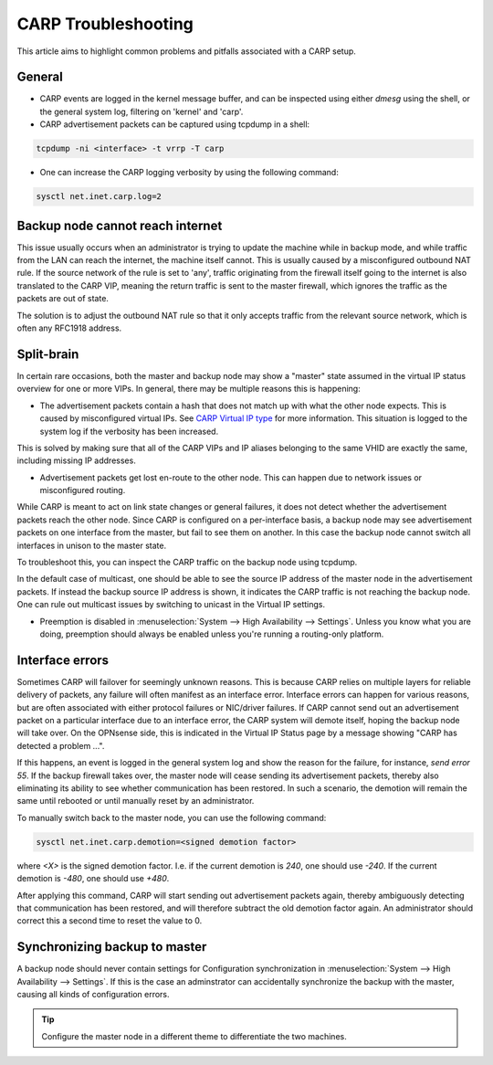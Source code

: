 ====================
CARP Troubleshooting
====================

This article aims to highlight common problems and pitfalls associated with a CARP setup.

-------
General
-------

- CARP events are logged in the kernel message buffer, and can be inspected using either `dmesg` using the shell, or the general system log, filtering on 'kernel' and 'carp'.
- CARP advertisement packets can be captured using tcpdump in a shell:

.. code-block:: sh

    tcpdump -ni <interface> -t vrrp -T carp

- One can increase the CARP logging verbosity by using the following command:

.. code-block:: sh

    sysctl net.inet.carp.log=2


---------------------------------
Backup node cannot reach internet
---------------------------------

This issue usually occurs when an administrator is trying to update the machine while in backup mode,
and while traffic from the LAN can reach the internet, the machine itself cannot. This is usually caused by a misconfigured outbound NAT rule.
If the source network of the rule is set to 'any', traffic originating from the firewall itself going to the internet is also translated
to the CARP VIP, meaning the return traffic is sent to the master firewall, which ignores the traffic as the packets are out of state.

The solution is to adjust the outbound NAT rule so that it only accepts traffic from the relevant source network, which is often any RFC1918 address.


-----------
Split-brain
-----------

In certain rare occasions, both the master and backup node may show a "master" state assumed in the virtual IP status overview for one or more VIPs.
In general, there may be multiple reasons this is happening:

- The advertisement packets contain a hash that does not match up with what the other node expects. This is caused by misconfigured virtual IPs.
  See `CARP Virtual IP type <../firewall_vip.html#carp>`__ for more information. This situation is logged to the system log if the verbosity has been increased.

This is solved by making sure that all of the CARP VIPs and IP aliases belonging to the same VHID are exactly the same, including missing IP addresses.

- Advertisement packets get lost en-route to the other node. This can happen due to network issues or misconfigured routing.

While CARP is meant to act on link state changes or general failures, it does not detect whether the advertisement packets reach the other node.
Since CARP is configured on a per-interface basis, a backup node may see advertisement packets on one interface from the master, but fail to see them
on another. In this case the backup node cannot switch all interfaces in unison to the master state.

To troubleshoot this, you can inspect the CARP traffic on the backup node using tcpdump.

In the default case of multicast, one should be able to see the source IP address of the master node in the advertisement packets. If instead the backup
source IP address is shown, it indicates the CARP traffic is not reaching the backup node. One can rule out multicast issues by switching to
unicast in the Virtual IP settings.

- Preemption is disabled in :menuselection:`System --> High Availability --> Settings`. Unless you know what you are doing,
  preemption should always be enabled unless you're running a routing-only platform.

----------------
Interface errors
----------------

Sometimes CARP will failover for seemingly unknown reasons. This is because CARP relies on multiple layers for reliable delivery of packets, any failure will often manifest as an interface error.
Interface errors can happen for various reasons, but are often associated with either protocol failures or NIC/driver failures. If CARP cannot send out
an advertisement packet on a particular interface due to an interface error, the CARP system will demote itself, hoping the backup node will take over.
On the OPNsense side, this is indicated in the Virtual IP Status page by a message showing "CARP has detected a problem ...".

If this happens, an event is logged in the general system log and show the reason for the failure, for instance, `send error 55`. If the backup firewall
takes over, the master node will cease sending its advertisement packets, thereby also eliminating its ability to see whether communication has
been restored. In such a scenario, the demotion will remain the same until rebooted or until manually reset by an administrator.

To manually switch back to the master node, you can use the following command:

.. code-block:: sh

    sysctl net.inet.carp.demotion=<signed demotion factor>

where `<X>` is the signed demotion factor. I.e. if the current demotion is `240`, one should use `-240`. If the current demotion is `-480`, one should use `+480`.

After applying this command, CARP will start sending out advertisement packets again, thereby ambiguously detecting that communication has been restored,
and will therefore subtract the old demotion factor again. An administrator should correct this a second time to reset the value to 0.

------------------------------
Synchronizing backup to master
------------------------------

A backup node should never contain settings for Configuration synchronization in :menuselection:`System --> High Availability --> Settings`. If this is the case
an adminstrator can accidentally synchronize the backup with the master, causing all kinds of configuration errors.

.. Tip::

    Configure the master node in a different theme to differentiate the two machines.



